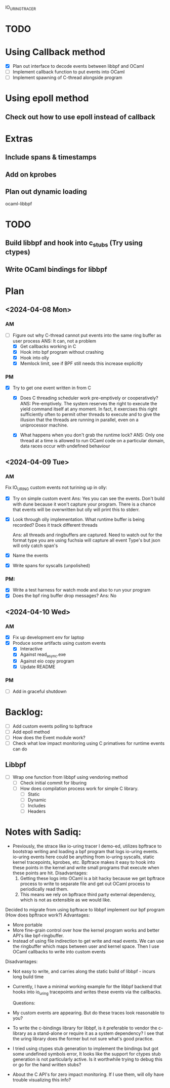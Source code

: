 IO_URING_TRACER
* TODO
* Using Callback method
- [X] Plan out interface to decode events between libbpf and OCaml
- [ ] Implement callback function to put events into OCaml
- [ ] Implement spawning of C-thread alongside program

* Using epoll method
** Check out how to use epoll instead of callback

* Extras
** Include spans & timestamps

** Add on kprobes
** Plan out dynamic loading

ocaml-libbpf
* TODO
** Build libbpf and hook into c_stubs (Try using ctypes)
** Write OCaml bindings for libbpf

* Plan
** <2024-04-08 Mon>
*** AM
- [-] Figure out why C-thread cannot put events into the same ring
  buffer as user process
  ANS: It can, not a problem
  - [X] Get callbacks working in C
  - [X] Hook into bpf program without crashing
  - [X] Hook into olly
  - [X] Memlock limit, see if BPF still needs this increase explicitly
*** PM
- [X] Try to get one event written in from C
  - [X] Does C threading scheduler work pre-emptively or
    cooperatively?
    ANS: Pre-emptively. The system reserves the right
    to execute the yield command itself at any moment. In fact, it
    exercises this right sufficiently often to permit other threads to
    execute and to give the illusion that the threads are running in
    parallel, even on a uniprocessor machine.

  - [X] What happens when you don't grab the runtime lock?
    ANS: Only one thread at a time is allowed to run OCaml code on a
    particular domain, data races occur with undefined behaviour

** <2024-04-09 Tue>
*** AM
Fix IO_URING custom events not turining up in olly:
- [X] Try on simple custom event
  Ans: Yes you can see the events. Don't build with dune because it
  won't capture your program. There is a chance that events will be
  overwritten but olly will print this to stderr.

- [X] Look through olly implementation. What runtime buffer is being
  recorded? Does it track different threads

  Ans: all threads and ringbuffers are captured.  Need to watch out
  for the format type you are using fuchsia will capture all event
  Type's but json will only catch span's

- [X] Name the events
- [X] Write spans for syscalls (unpolished)

*** PM:
- [X] Write a test harness for watch mode and also to run your program
- [X] Does the bpf ring buffer drop messages?
  Ans: No

** <2024-04-10 Wed>
*** AM
- [X] Fix up development env for laptop
- [X] Produce some artifacts using custom events
  - [X] Interactive
  - [X] Against read_async.exe
  - [X] Against eio copy program
  - [X] Update README
*** PM
- [ ] Add in graceful shutdown

* Backlog:
- [ ] Add custom events polling to bpftrace
- [ ] Add epoll method
- [ ] How does the Event module work?
- [ ] Check what low impact monitoring using C primatives for runtime
  events can do
** Libbpf
- [ ] Wrap one function from libbpf using vendoring method
  - [ ] Check initial commit for liburing
  - [ ] How does compilation process work for simple C library.
    - [ ] Static
    - [ ] Dynamic
    - [ ] Includes
    - [ ] Headers


* Notes with Sadiq:
- Previously, the strace like io-uring tracer I demo-ed, utilizes
  bpftrace to bootstrap writing and loading a bpf program that logs
  io-uring events. io-uring events here could be anything from
  io-uring syscalls, static kernel tracepoints, kprobes, etc. Bpftrace
  makes it easy to hook into these points in the kernel and write
  small programs that execute when these points are hit.
  Disadvantages:
  1. Getting these logs into OCaml is a bit hacky because we get
     bpftrace process to write to separate file and get out OCaml
     process to periodically read them.
  2. This means we rely on bpftrace third party external dependency,
     which is not as extensible as we would like.

Decided to migrate from using bpftrace to libbpf implement our bpf
program (How does bpftrace work?)
  Advantages:
  - More portable
  - More fine-grain control over how the kernel program works and
    better API's like bpf-ringbuffer.
  - Instead of using file indirection to get write and read events. We
    can use the ringbuffer which maps between user and kernel
    space. Then I use OCaml callbacks to write into custom events
  Disadvantages:
  - Not easy to write, and carries along the static build of libbpf -
    incurs long build time

- Currently, I have a minimal working example for the libbpf backend
  that hooks into io_uring tracepoints and writes these events via the
  callbacks.

 Questions:
- My custom events are appearing. But do these traces look reasonable to you?

- To write the c-bindings library for libbpf, is it preferable to
  vendor the c-library as a stand-alone or require it as a system
  dependency? I see that the uring library does the former but not
  sure what's good practice.

- I tried using ctypes stub generation to implement the bindings but
  got some undefined symbols error, It looks like the support for
  ctypes stub generation is not particularly active. Is it worthwhile
  trying to debug this or go for the hand written stubs?

- About the C API's for zero impact monitoring. If I use them, will
  olly have trouble visualizing this info?
